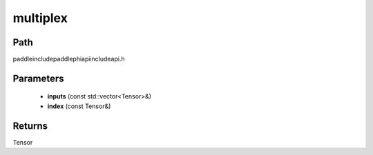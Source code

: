 .. _en_api_paddle_experimental_multiplex:

multiplex
-------------------------------

.. cpp:function:: Tensor multiplex ( const std::vector<Tensor> & inputs , const Tensor & index ) ;



Path
:::::::::::::::::::::
paddle\include\paddle\phi\api\include\api.h

Parameters
:::::::::::::::::::::
	- **inputs** (const std::vector<Tensor>&)
	- **index** (const Tensor&)

Returns
:::::::::::::::::::::
Tensor
